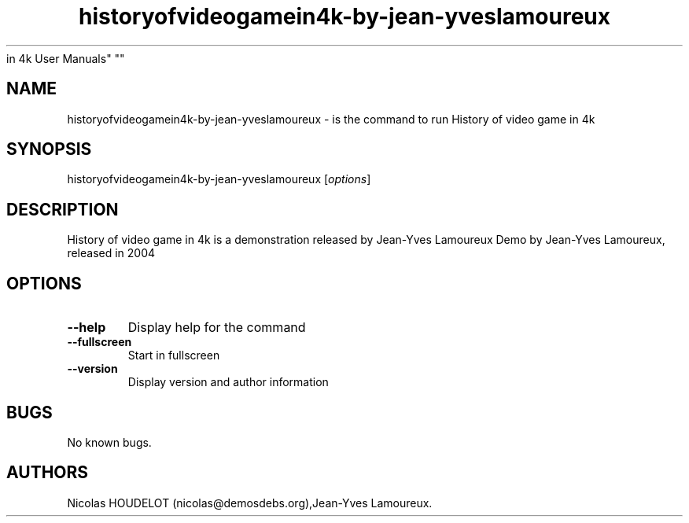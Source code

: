 .\" Automatically generated by Pandoc 1.19.2.4
.\"
.TH "historyofvideogamein4k\-by\-jean\-yveslamoureux" "6" "2016\-02\-28" "History of video game
in 4k User Manuals" ""
.hy
.SH NAME
.PP
historyofvideogamein4k\-by\-jean\-yveslamoureux \- is the command to run
History of video game in 4k
.SH SYNOPSIS
.PP
historyofvideogamein4k\-by\-jean\-yveslamoureux [\f[I]options\f[]]
.SH DESCRIPTION
.PP
History of video game in 4k is a demonstration released by Jean\-Yves
Lamoureux Demo by Jean\-Yves Lamoureux, released in 2004
.SH OPTIONS
.TP
.B \-\-help
Display help for the command
.RS
.RE
.TP
.B \-\-fullscreen
Start in fullscreen
.RS
.RE
.TP
.B \-\-version
Display version and author information
.RS
.RE
.SH BUGS
.PP
No known bugs.
.SH AUTHORS
Nicolas HOUDELOT (nicolas\@demosdebs.org),Jean\-Yves Lamoureux.
